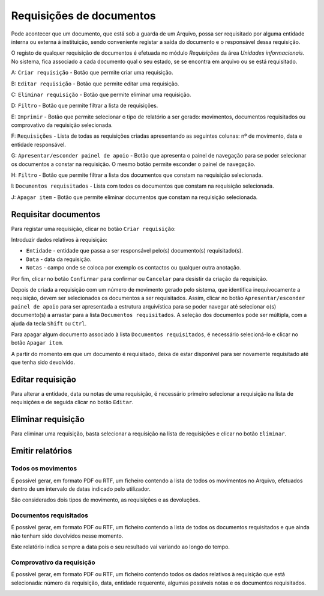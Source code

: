 Requisições de documentos
=========================

Pode acontecer que um documento, que está sob a guarda de um Arquivo,
possa ser requisitado por alguma entidade interna ou externa à
instituição, sendo conveniente registar a saída do documento e o
responsável dessa requisição.

O registo de qualquer requisição de documentos é efetuada no módulo
*Requisições* da área *Unidades informacionais*. No sistema, fica
associado a cada documento qual o seu estado, se se encontra em arquivo
ou se está requisitado.

|image0|

A: ``Criar requisição`` - Botão que permite criar uma requisição.

B: ``Editar requisição`` - Botão que permite editar uma requisição.

C: ``Eliminar requisição`` - Botão que permite eliminar uma requisição.

D: ``Filtro`` - Botão que permite filtrar a lista de requisições.

E: ``Imprimir`` - Botão que permite selecionar o tipo de relatório a ser
gerado: movimentos, documentos requisitados ou comprovativo da
requisição selecionada.

F: ``Requisições`` - Lista de todas as requisições criadas apresentando
as seguintes colunas: nº de movimento, data e entidade responsável.

G: ``Apresentar/esconder painel de apoio`` - Botão que apresenta o
painel de navegação para se poder selecionar os documentos a constar na
requisição. O mesmo botão permite esconder o painel de navegação.

H: ``Filtro`` - Botão que permite filtrar a lista dos documentos que
constam na requisição selecionada.

I: ``Documentos requisitados`` - Lista com todos os documentos que
constam na requisição selecionada.

J: ``Apagar item`` - Botão que permite eliminar documentos que constam
na requisição selecionada.

Requisitar documentos
---------------------

Para registar uma requisição, clicar no botão ``Criar requisição``:

|image1|

Introduzir dados relativos à requisição:

-  ``Entidade`` - entidade que passa a ser responsável pelo(s)
   documento(s) requisitado(s).
-  ``Data`` - data da requisição.
-  ``Notas`` - campo onde se coloca por exemplo os contactos ou qualquer
   outra anotação.

Por fim, clicar no botão ``Confirmar`` para confirmar ou ``Cancelar``
para desistir da criação da requisição.

Depois de criada a requisição com um número de movimento gerado pelo
sistema, que identifica inequivocamente a requisição, devem ser
selecionados os documentos a ser requisitados. Assim, clicar no botão
``Apresentar/esconder painel de apoio`` para ser apresentada a estrutura
arquivística para se poder navegar até selecionar o(s) documento(s) a
arrastar para a lista ``Documentos requisitados``. A seleção dos
documentos pode ser múltipla, com a ajuda da tecla ``Shift`` ou
``Ctrl``.

Para apagar algum documento associado à lista
``Documentos requisitados``, é necessário selecioná-lo e clicar no botão
``Apagar item``.

A partir do momento em que um documento é requisitado, deixa de estar
disponível para ser novamente requisitado até que tenha sido devolvido.

Editar requisição
-----------------

Para alterar a entidade, data ou notas de uma requisição, é necessário
primeiro selecionar a requisição na lista de requisições e de seguida
clicar no botão ``Editar``.

|image2|

Eliminar requisição
-------------------

Para eliminar uma requisição, basta selecionar a requisição na lista de
requisições e clicar no botão ``Eliminar``.

Emitir relatórios
-----------------

Todos os movimentos
~~~~~~~~~~~~~~~~~~~

É possível gerar, em formato PDF ou RTF, um ficheiro contendo a lista de
todos os movimentos no Arquivo, efetuados dentro de um intervalo de
datas indicado pelo utilizador.

|image3|

São considerados dois tipos de movimento, as requisições e as
devoluções.

|image4|

Documentos requisitados
~~~~~~~~~~~~~~~~~~~~~~~

É possível gerar, em formato PDF ou RTF, um ficheiro contendo a lista de
todos os documentos requisitados e que ainda não tenham sido devolvidos
nesse momento.

|image5|

Este relatório indica sempre a data pois o seu resultado vai variando ao
longo do tempo.

Comprovativo da requisição
~~~~~~~~~~~~~~~~~~~~~~~~~~

É possível gerar, em formato PDF ou RTF, um ficheiro contendo todos os
dados relativos à requisição que está selecionada: número da requisição,
data, entidade requerente, algumas possíveis notas e os documentos
requisitados.

|image6|

.. |image0| image:: _static/images/requisicoes.jpg
   :width: 400px
.. |image1| image:: _static/images/criarreq.png
   :width: 250px
.. |image2| image:: _static/images/editarreq.png
   :width: 250px
.. |image3| image:: _static/images/intervalodatas.png
   :width: 150px
.. |image4| image:: _static/images/movimentos.png
   :width: 400px
.. |image5| image:: _static/images/listadocsreq.png
   :width: 400px
.. |image6| image:: _static/images/comprovativoreq.png
   :width: 400px
